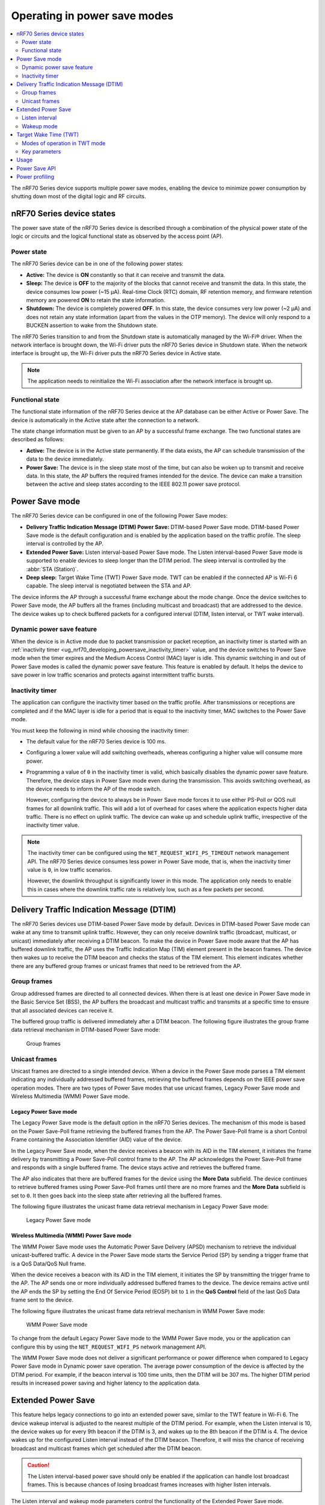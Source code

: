 .. _ug_nrf70_developing_powersave:

Operating in power save modes
#############################

.. contents::
   :local:
   :depth: 2

The nRF70 Series device supports multiple power save modes, enabling the device to minimize power consumption by shutting down most of the digital logic and RF circuits.

.. _ug_nrf70_developing_powersave_device_states:

nRF70 Series device states
**************************

The power save state of the nRF70 Series device is described through a combination of the physical power state of the logic or circuits and the logical functional state as observed by the access point (AP).

Power state
===========

The nRF70 Series device can be in one of the following power states:

* **Active:** The device is **ON** constantly so that it can receive and transmit the data.
* **Sleep:** The device is **OFF** to the majority of the blocks that cannot receive and transmit the data.
  In this state, the device consumes low power (~15 µA).
  Real-time Clock (RTC) domain, RF retention memory, and firmware retention memory are powered **ON** to retain the state information.
* **Shutdown:** The device is completely powered **OFF**.
  In this state, the device consumes very low power (~2 µA) and does not retain any state information (apart from the values in the OTP memory).
  The device will only respond to a BUCKEN assertion to wake from the Shutdown state.

The nRF70 Series transition to and from the Shutdown state is automatically managed by the Wi-Fi® driver.
When the network interface is brought down, the Wi-Fi driver puts the nRF70 Series device in Shutdown state.
When the network interface is brought up, the Wi-Fi driver puts the nRF70 Series device in Active state.

.. note::
   The application needs to reinitialize the Wi-Fi association after the network interface is brought up.

Functional state
================

The functional state information of the nRF70 Series device at the AP database can be either Active or Power Save.
The device is automatically in the Active state after the connection to a network.

The state change information must be given to an AP by a successful frame exchange.
The two functional states are described as follows:

* **Active:** The device is in the Active state permanently.
  If the data exists, the AP can schedule transmission of the data to the device immediately.
* **Power Save:** The device is in the sleep state most of the time, but can also be woken up to transmit and receive data.
  In this state, the AP buffers the required frames intended for the device.
  The device can make a transition between the active and sleep states according to the IEEE 802.11 power save protocol.

.. _ug_nrf70_developing_powersave_power_save_mode:

Power Save mode
***************

The nRF70 Series device can be configured in one of the following Power Save modes:

* **Delivery Traffic Indication Message (DTIM) Power Save:** DTIM-based Power Save mode.
  DTIM-based Power Save mode is the default configuration and is enabled by the application based on the traffic profile.
  The sleep interval is controlled by the AP.
* **Extended Power Save:** Listen interval-based Power Save mode.
  The Listen interval-based Power Save mode is supported to enable devices to sleep longer than the DTIM period.
  The sleep interval is controlled by the :abbr:`STA (Station)`.
* **Deep sleep:** Target Wake Time (TWT) Power Save mode.
  TWT can be enabled if the connected AP is Wi-Fi 6 capable.
  The sleep interval is negotiated between the STA and AP.

The device informs the AP through a successful frame exchange about the mode change.
Once the device switches to Power Save mode, the AP buffers all the frames (including multicast and broadcast) that are addressed to the device.
The device wakes up to check buffered packets for a configured interval (DTIM, listen interval, or TWT wake interval).

Dynamic power save feature
==========================

When the device is in Active mode due to packet transmission or packet reception, an inactivity timer is started with an :ref:`inactivity timer <ug_nrf70_developing_powersave_inactivity_timer>` value, and the device switches to Power Save mode when the timer expires and the Medium Access Control (MAC) layer is idle.
This dynamic switching in and out of Power Save modes is called the dynamic power save feature.
This feature is enabled by default.
It helps the device to save power in low traffic scenarios and protects against intermittent traffic bursts.

.. _ug_nrf70_developing_powersave_inactivity_timer:

Inactivity timer
================

The application can configure the inactivity timer based on the traffic profile.
After transmissions or receptions are completed and if the MAC layer is idle for a period that is equal to the inactivity timer, MAC switches to the Power Save mode.

You must keep the following in mind while choosing the inactivity timer:

* The default value for the nRF70 Series device is 100 ms.
* Configuring a lower value will add switching overheads, whereas configuring a higher value will consume more power.
* Programming a value of ``0`` in the inactivity timer is valid, which basically disables the dynamic power save feature.
  Therefore, the device stays in Power Save mode even during the transmission.
  This avoids switching overhead, as the device needs to inform the AP of the mode switch.

  However, configuring the device to always be in Power Save mode forces it to use either PS-Poll or QOS null frames for all downlink traffic.
  This will add a lot of overhead for cases where the application expects higher data traffic.
  There is no effect on uplink traffic.
  The device can wake up and schedule uplink traffic, irrespective of the inactivity timer value.

.. note::

  The inactivity timer can be configured using the ``NET_REQUEST_WIFI_PS_TIMEOUT`` network management API.
  The nRF70 Series device consumes less power in Power Save mode, that is, when the inactivity timer value is ``0``, in low traffic scenarios.

  However, the downlink throughput is significantly lower in this mode.
  The application only needs to enable this in cases where the downlink traffic rate is relatively low, such as a few packets per second.

.. _ug_nrf70_developing_powersave_dtim:

Delivery Traffic Indication Message (DTIM)
******************************************

The nRF70 Series devices use DTIM-based Power Save mode by default.
Devices in DTIM-based Power Save mode can wake at any time to transmit uplink traffic.
However, they can only receive downlink traffic (broadcast, multicast, or unicast) immediately after receiving a DTIM beacon.
To make the device in Power Save mode aware that the AP has buffered downlink traffic, the AP uses the Traffic Indication Map (TIM) element present in the beacon frames.
The device then wakes up to receive the DTIM beacon and checks the status of the TIM element.
This element indicates whether there are any buffered group frames or unicast frames that need to be retrieved from the AP.

.. _ug_nrf70_developing_powersave_dtim_group:

Group frames
============

Group addressed frames are directed to all connected devices.
When there is at least one device in Power Save mode in the Basic Service Set (BSS), the AP buffers the broadcast and multicast traffic and transmits at a specific time to ensure that all associated devices can receive it.

The buffered group traffic is delivered immediately after a DTIM beacon.
The following figure illustrates the group frame data retrieval mechanism in DTIM-based Power Save mode:

.. figure:: images/nRF70_ug_group_frames.svg
   :alt: Group frames

   Group frames

.. _ug_nrf70_developing_powersave_dtim_unicast:

Unicast frames
==============

Unicast frames are directed to a single intended device.
When a device in the Power Save mode parses a TIM element indicating any individually addressed buffered frames, retrieving the buffered frames depends on the IEEE power save operation modes.
There are two types of Power Save modes that use unicast frames, Legacy Power Save mode and Wireless Multimedia (WMM) Power Save mode.

Legacy Power Save mode
----------------------

The Legacy Power Save mode is the default option in the nRF70 Series devices.
The mechanism of this mode is based on the Power Save-Poll frame retrieving the buffered frames from the AP.
The Power Save-Poll frame is a short Control Frame containing the Association Identifier (AID) value of the device.

In the Legacy Power Save mode, when the device receives a beacon with its AID in the TIM element, it initiates the frame delivery by transmitting a Power Save-Poll control frame to the AP.
The AP acknowledges the Power Save-Poll frame and responds with a single buffered frame.
The device stays active and retrieves the buffered frame.

The AP also indicates that there are buffered frames for the device using the **More Data** subfield.
The device continues to retrieve buffered frames using Power Save-Poll frames until there are no more frames and the **More Data** subfield is set to ``0``.
It then goes back into the sleep state after retrieving all the buffered frames.

The following figure illustrates the unicast frame data retrieval mechanism in Legacy Power Save mode:

.. figure:: images/nRF70_ug_legacy_power_save.svg
   :alt: Legacy Power Save mode

   Legacy Power Save mode

Wireless Multimedia (WMM) Power Save mode
-----------------------------------------

The WMM Power Save mode uses the Automatic Power Save Delivery (APSD) mechanism to retrieve the individual unicast-buffered traffic.
A device in the Power Save mode starts the Service Period (SP) by sending a trigger frame that is a QoS Data/QoS Null frame.

When the device receives a beacon with its AID in the TIM element, it initiates the SP by transmitting the trigger frame to the AP.
The AP sends one or more individually addressed buffered frames to the device.
The device remains active until the AP ends the SP by setting the End Of Service Period (EOSP) bit to ``1`` in the **QoS Control** field of the last QoS Data frame sent to the device.

The following figure illustrates the unicast frame data retrieval mechanism in WMM Power Save mode:

.. figure:: images/nRF70_ug_wmm_power_save.svg
   :alt: WMM Power Save mode

   WMM Power Save mode

To change from the default Legacy Power Save mode to the WMM Power Save mode, you or the application can configure this by using the ``NET_REQUEST_WIFI_PS`` network management API.

The WMM Power Save mode does not deliver a significant performance or power difference when compared to Legacy Power Save mode in Dynamic power save operation.
The average power consumption of the device is affected by the DTIM period.
For example, if the beacon interval is 100 time units, then the DTIM will be 307 ms.
The higher DTIM period results in increased power saving and higher latency to the application data.

.. _ug_nrf70_developing_powersave_extended_ps:

Extended Power Save
*******************

This feature helps legacy connections to go into an extended power save, similar to the TWT feature in Wi-Fi 6.
The device wakeup interval is adjusted to the nearest multiple of the DTIM period.
For example, when the Listen interval is 10, the device wakes up for every 9th beacon if the DTIM is 3, and wakes up to the 8th beacon if the DTIM is 4.
The device wakes up for the configured Listen interval instead of the DTIM beacon.
Therefore, it will miss the chance of receiving broadcast and multicast frames which get scheduled after the DTIM beacon.

.. caution::
    The Listen interval-based power save should only be enabled if the application can handle lost broadcast frames.
    This is because chances of losing broadcast frames increases with higher listen intervals.

The Listen interval and wakeup mode parameters control the functionality of the Extended Power Save mode.

Listen interval
===============

The Listen interval is a field that is present in an association request frame.
It indicates how frequently the device will wake up to check for any buffered traffic by checking TIM IE in the beacon.
A larger value enables the devices to save more power by sleeping for longer periods.
However, larger listen intervals add burden to the AP, as the AP will need to buffer frames for much longer to the device and this may force the AP to decline connection.

.. caution::
  If the buffered frames exceed the MPDU/MSDU lifetime then they will be silently discarded by the AP which causes frame loss.

Additionally, the Listen interval:

* is typically 10 beacons.
* can be set using the ``NET_REQUEST_WIFI_PS`` API and should be called before connecting to the AP.

Wakeup mode
===========

The device can be configured to wake up for the DTIM or Listen interval by using the ``NET_REQUEST_WIFI_PS`` API.
The device can switch from the DTIM to the Listen interval-based power save at runtime seamlessly.


The following figure illustrates the change in wakeup mode from the DTIM to the Listen interval.

.. figure:: images/nRF70_ug_change_wakeup_mode_from_dtim_to_li.png
   :alt: Change Power Save wakeup mode from DTIM to Listen interval

   Change Power Save wakeup mode form DTIM to Listen interval

The following figure illustrates the change in wakeup mode from the Listen interval to DTIM.

.. figure:: images/nRF70_ug_change_wakeup_mode_from_li_to_dtim.png
   :alt: Change Power Save wakeup mode from Listen interval to DTIM

   Change Power Save wakeup mode from Listen interval to DTIM

.. _ug_nrf70_developing_powersave_twt:

Target Wake Time (TWT)
**********************

TWT is a feature in Wi-Fi 6 that allows the device to be configured to the Deep sleep Power Save mode.
It allows devices to wake up at the negotiated times to transmit and receive data.
The AP and devices reach a TWT agreement that defines when a station is active, and ready to receive and transmit data.

Devices can now remain in the sleep state for longer periods of time, if required.
Before Wi-Fi 6, a device would sleep for a DTIM period, wake up, exchange data, and then return to the sleep state for another DTIM period, repeating continuously.
With the introduction of TWT in Wi-Fi 6, a device can sleep for seconds, minutes, or even hours.
Some devices can be configured to communicate once a day to perform a transmission and sleep for the rest of the day.

The TWT mechanism allows each device to negotiate its wake-up period with the AP to transmit and receive data packets.
Stations will only receive and transmit during the TWT SP and remain in the sleep state for the rest of the time.

.. note::
   The device follows the TWT wake schedule to save power and does not wake up for DTIM beacons.
   It is not able to receive broadcast or multicast frames, which are scheduled after the DTIM beacon.
   Applications are expected to keep note of this and set up TWT sessions based on their traffic profile.

An AP has more control over the network in TWT mode and decides which device is going to transmit and when.
The AP decides how many and which Resource Units (RU; a contiguous set of subcarriers) are to be used.
Therefore, TWT offers more efficient scheduling of transmissions.

The figure below illustrates the initiation of two independent TWT sessions.
The TWT session starts with a trigger frame from the AP at a time determined during the TWT establishment frame exchange (TWT1 and TWT2 for devices 1 and 2 respectively).

.. figure:: images/nRF70_ug_twt.svg
   :alt: TWT wakeup sequence

   TWT wakeup sequence

Modes of operation in TWT mode
==============================

When the device is in the TWT mode, there are two modes of operation:

* **Individual:** The device can choose when to wake up and sleep.
  It can negotiate an agreement with the AP to wake up for receiving or transmitting the data.
* **Broadcast:** The AP provides the schedule to all devices that support broadcast TWT.
  This mode is not supported in the current release.

Here is an example of a typical sequence of states in a TWT use case:

1. Scan the network.
#. Connect to an AP.
#. Complete the application-level handshake.
#. Set up a TWT session using the following Wi-Fi shell command:

   .. code-block:: console

      wifi twt setup

#. Tear down the TWT session using the following Wi-Fi shell commands:

   .. code-block:: console

      wifi twt teardown
      wifi twt teardown_all

   .. note::
    An application can tear down an ongoing TWT session and enter DTIM-based Power Save mode, if it is expecting group addressed frames, and set up a TWT session again as applicable.

    Devices are not expected to schedule transmission outside the TWT SP.
    An application can tear down an ongoing TWT session and schedule, if there is a requirement, for immediate transmission.


Key parameters
==============

The two key parameters of TWT are TWT Wake Duration and TWT Wake Interval.

TWT Wake Duration
-----------------

TWT Wake Duration is the amount of time that the TWT-requesting device needs to be active to complete the frame exchanges during the TWT Wake interval.
The valid range for duration is 1 ms to 256 ms.

.. caution::
  Lower values for duration times result in more power saving, but at the cost of potential loss of data.
  Therefore it is not recommended to go lower than 8 ms.
  The application can choose a value lower than 8 ms, but at the cost of losing application data in the network.

The application must choose the right duration based on the traffic pattern.
Applications must also take appropriate action if the uplink or downlink traffic is more than anticipated.
Otherwise it could terminate the ongoing TWT session and negotiate a new session, based on new requirements.

As mentioned, the TWT Wake Duration has two types of traffic: downlink and uplink traffic.

Downlink traffic
^^^^^^^^^^^^^^^^

Downlink traffic relies on predictability as the key for choosing the correct wake duration.
The wake duration must be sufficient for the AP to schedule all the incoming traffic to devices.
The AP also needs to contend the channel for scheduling frames, and frames will be dropped if the duration is aggressive in busy channels.

.. caution::
  The AP will drop the device data if it cannot finish all transmission in the wake duration, and it may buffer traffic until the next interval if sleep duration is in the order of 100 ms.
  It will not buffer the device data if the sleep duration is in the order of minutes, and data will be lost.

With downlink traffic, devices are allowed to sleep after the wake duration and there is no mechanism to extend the wake duration based on downlink traffic.
The device must be active during the wake duration even if there is no downlink traffic.

Uplink traffic
^^^^^^^^^^^^^^

Uplink traffic can be set to be either Trigger Enabled or Non-trigger Enabled mode.

When operating in Trigger Enabled mode, the nRF70 Series device:

* schedules uplink traffic as a response to trigger frames from the AP.
* expects the AP to schedule trigger frames in the wake duration.

When operating in Non-trigger Enabled mode, the nRF70 Series device:

* schedules uplink traffic using the legacy channel contention.
* tries to schedule all uplink traffic in the wake duration and discard pending frames.

.. note::
  Both types of uplink traffic discard all pending uplink frames after wake-time expiry before entering the sleep state.

TWT Wake Interval
-----------------

TWT Wake Interval is the interval between successive TWT wake periods.
The valid range for duration is one millisecond to a few days.
The application must choose the right interval based on the expected traffic.

The following figure illustrates the two key parameters of TWT:

.. figure:: images/nRF70_ug_twt_wake_interval.svg
   :alt: TWT Wake Duration and Interval

   TWT Wake Duration and Interval

.. _ug_nrf70_developing_powersave_usage:

Usage
*****

DTIM-based Power Save mode is the default configuration of the device after connection to an AP.
The wake-up and sleep period of the device is aligned to the DTIM period advertised in the AP beacon.
The AP is in control of the DTIM period and can be configured while setting up the network.
Stations connected to the AP cannot set or request a change in this value.

A higher DTIM period provides higher power saving in devices, but it adds latency to the downlink traffic.
The latency of the DTIM period is seen in the device for the initial downlink traffic.
A device can wake up and schedule uplink traffic at any time, with a latency of a few milliseconds observed.

When operating in DTIM-based Power Save mode, the nRF70 Series device:

* wakes up to receive DTIM beacons and decode TIM.
* receives all broadcast or multicast frames after the DTIM beacon.
* retrieves all unicast frames using either Power Save-POLL or Trigger frames.
* maintains the Wi-Fi connection by responding to the keep alive packet exchange at any point of time.

DTIM-based power save is more efficient for sleep intervals that are in the range of milliseconds to a few seconds.
However, TWT-based power save will perform better if the sleep interval is in the 10s of seconds and above range.
This is why DTIM-based power save performs better in high throughput applications compared to TWT.

TWT-based power save allows devices to sleep for longer intervals than the DTIM-based power save.
It is suitable for devices that have predictable periodic uplink or downlink traffic, and do not have low latency requirements.

As the device sleeps longer and does not wake up to receive DTIM beacons, it misses all multicast or broadcast frames.
The TWT session is expected to be set up by the application after the network level negotiation, after which it is not expected to receive any multicast or broadcast frames.

Additionally, by using the ``NET_EVENT_WIFI_TWT_SLEEP_STATE`` API, the application layer can subscribe to TWT events to be notified of the beginning and end of a service period to be able to send or receive data.

.. _ug_nrf70_developing_powersave_api:

Power Save API
**************

The following shell commands and network management APIs are provided for Power Save operations:

.. list-table:: Wi-Fi Power Save network management APIs
   :header-rows: 1

   * - Network management APIs
     - Wi-Fi shell command
     - Description
     - Expected output
   * - net_mgmt(NET_REQUEST_WIFI_PS)
     - wifi ps on
     - Turn on Power Save mode feature
     - Power Save mode enabled
   * - net_mgmt(NET_REQUEST_WIFI_PS)
     - wifi ps off
     - Turn off Power Save mode feature
     - Power Save mode disabled
   * - net_mgmt(NET_REQUEST_WIFI_PS)
     - wifi ps_mode legacy
     - Config mode as Legacy
     -
   * - net_mgmt(NET_REQUEST_WIFI_PS)
     - wifi ps_mode wmm
     - Config mode as WMM
     -
   * - net_mgmt(NET_REQUEST_WIFI_PS)
     - wifi ps_timeout
     - Config ps timeout duration (in ms)
     -
   * - net_mgmt(NET_REQUEST_WIFI_PS)
     - wifi ps_listen_interval
     - Config ps_listen_interval
     -
   * - net_mgmt(NET_REQUEST_WIFI_PS)
     - wifi ps_wakeup_mode dtim
     - Config ps wakeup mode as DTIM
     - Wakeup mode set to DTIM
   * - net_mgmt(NET_REQUEST_WIFI_PS)
     - wifi ps_wakeup_mode listen_interval
     - Config ps wakeup mode as listen_interval
     - Wakeup mode set to listen interval
   * - net_mgmt(NET_REQUEST_WIFI_TWT)
     - wifi twt setup 0 0 1 1 0 1 1 1 65000 524000
     - | Set up TWT:
       | TWT wake interval - 65000 µs
       | TWT interval - 524000 µs
     - TWT operation TWT setup with dg - 1, flow_id - 1 requested
   * - net_mgmt(NET_REQUEST_WIFI_TWT)
     - wifi twt teardown 0 0 1 1
     - Tear down TWT session
     - TWT operation TWT setup with dg - 1, flow_id - 1 requested
   * - net_mgmt(NET_REQUEST_WIFI_TWT)
     - wifi twt teardown_all
     - Tear down all sessions
     - TWT operation TWT teardown all flows
   * - net_mgmt_event_notify_with_info(NET_EVENT_WIFI_TWT_SLEEP_STATE)
     - N/A
     - Application can register to this event to be notified about TWT sleep/wake events.
     -

See the :ref:`wifi_shell_sample` sample for more information.

.. _ug_nrf70_developing_powersave_profiling:

Power profiling
***************

The Power Profiler Kit II (PPK2) of Nordic Semiconductor can be used to measure the power consumption of nRF70 Series devices in Low-power mode.
To measure the power consumption of the nRF70 Series device, complete the following steps:

1. Remove the jumper on **P23** (VBAT jumper).
#. Connect **GND** on the PPK2 kit to any **GND** on the DK.
   You can use the **P21** pin **1** labeled as **GND** (-).
#. Connect the **Vout** on the PPK2 kit to the **P23** pin **1** on the DK.

   .. figure:: images/power_profiler2_pc_nrf7002_dk.png
      :alt: Typical configuration for measuring power on the DK

      Typical configuration for measuring power on the DK

#. Configure PPK2 as a source meter with 3.6 volts.

   The following image shows the Power Profiler Kit II example output for DTIM wakeup:

   .. figure:: images/power_profiler_dtim_wakeup.png
      :alt: PPK2 output for DTIM wakeup

      PPK2 output for DTIM wakeup

   To reproduce the plots for DTIM period of 3, complete the following steps using the :ref:`wifi_shell_sample` sample:

     1. Configure an AP with DTIM value of 3.
     #. Connect to the AP using the following Wi-Fi shell commands:

        .. code-block:: console

           wifi scan
           wifi connect <SSID>

     #. Check the connection status using the following Wi-Fi shell command:

        .. code-block:: console

           wifi status

   The following image shows the PPK2 output for DTIM period of 3:

   .. figure:: images/power_profiler_dtim_output.png
      :alt: PPK2 output for DTIM period of 3

      PPK2 output for DTIM period of 3

   To reproduce the plots for TWT interval of one minute, complete the following steps using the :ref:`wifi_shell_sample` sample:

     1. Connect to a TWT supported Wi-Fi 6 AP using the following Wi-Fi shell commands:

        .. code-block:: console

           wifi scan
           wifi connect <SSID>

     #. Check the connection status using the following Wi-Fi shell command:

        .. code-block:: console

           wifi status

     #. Start a TWT session using the following Wi-Fi shell command:

        .. code-block:: console

           wifi twt setup 0 0 1 1 0 1 1 1 8 60000

   The following image shows the PPK2 output for TWT interval of one minute:

   .. figure:: images/power_profiler_twt.png
      :alt: PPK2 output for TWT

      PPK2 output for TWT
